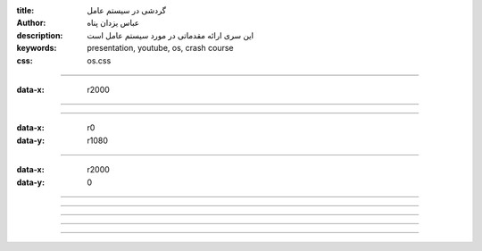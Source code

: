 :title: گردشی در سیستم عامل
:author: عباس یزدان پناه
:description: این سری ارائه مقدماتی در مورد سیستم عامل است
:keywords: presentation, youtube, os, crash course
:css: os.css

----

:data-x: r2000




.. image:: images/os-memory-management/1/page.svg
	:width: 100%





----




.. image:: images/os-memory-management/2/page.svg
	:width: 100%



----

:data-x: r0
:data-y: r1080



.. image:: images/os-memory-management/3/page.svg
	:width: 100%


----

:data-x: r2000
:data-y: 0


.. image:: images/os-memory-management/4/page.svg
	:width: 100%





----




.. image:: images/os-memory-management/5/page.svg
	:width: 100%



----





.. image:: images/os-memory-management/6/page.svg
	:width: 100%



----

.. image:: images/os-memory-management/7/page.svg
	:width: 100%



----


.. image:: images/os-memory-management/8/page.svg
	:width: 100%


----



.. image:: images/os-memory-management/9/page.svg
	:width: 100%




